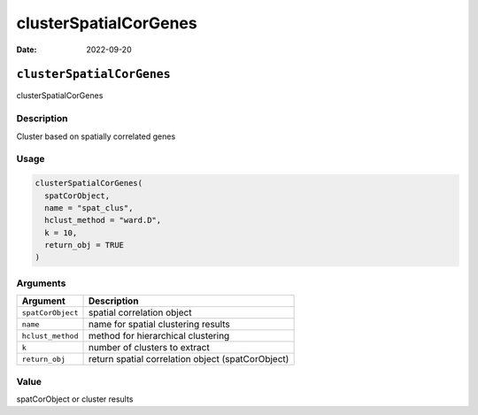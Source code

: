======================
clusterSpatialCorGenes
======================

:Date: 2022-09-20

``clusterSpatialCorGenes``
==========================

clusterSpatialCorGenes

Description
-----------

Cluster based on spatially correlated genes

Usage
-----

.. code:: r

   clusterSpatialCorGenes(
     spatCorObject,
     name = "spat_clus",
     hclust_method = "ward.D",
     k = 10,
     return_obj = TRUE
   )

Arguments
---------

+-------------------------------+--------------------------------------+
| Argument                      | Description                          |
+===============================+======================================+
| ``spatCorObject``             | spatial correlation object           |
+-------------------------------+--------------------------------------+
| ``name``                      | name for spatial clustering results  |
+-------------------------------+--------------------------------------+
| ``hclust_method``             | method for hierarchical clustering   |
+-------------------------------+--------------------------------------+
| ``k``                         | number of clusters to extract        |
+-------------------------------+--------------------------------------+
| ``return_obj``                | return spatial correlation object    |
|                               | (spatCorObject)                      |
+-------------------------------+--------------------------------------+

Value
-----

spatCorObject or cluster results
